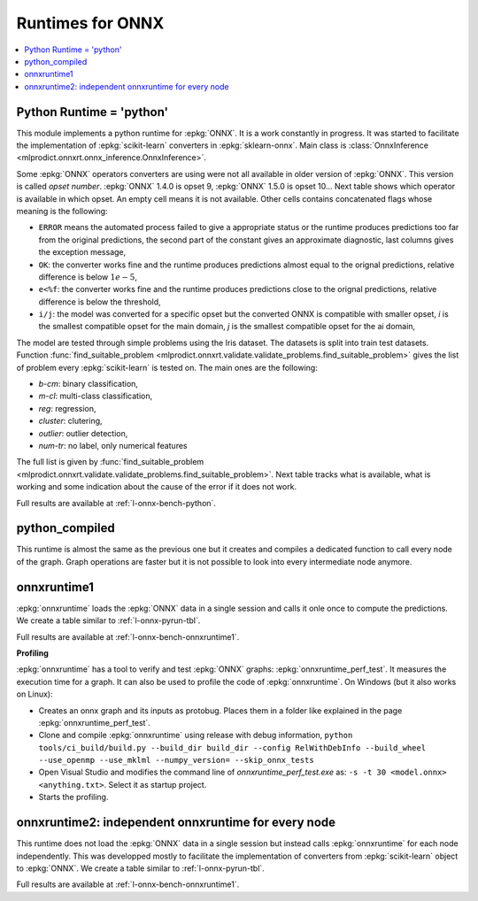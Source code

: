 
.. _l-onnx-runtimes:

Runtimes for ONNX
=================

.. contents::
    :local:

.. _l-onnx-pyrun-tbl:

Python Runtime = 'python'
+++++++++++++++++++++++++

This module implements a python runtime for :epkg:`ONNX`.
It is a work constantly in progress. It was started to
facilitate the implementation of :epkg:`scikit-learn`
converters in :epkg:`sklearn-onnx`.
Main class is :class:`OnnxInference
<mlprodict.onnxrt.onnx_inference.OnnxInference>`.

.. runpython::
    :showcode:
    :warningout: DeprecationWarning

    import numpy
    from sklearn.linear_model import LinearRegression
    from sklearn.datasets import load_iris
    from sklearn.model_selection import train_test_split
    from mlprodict.onnxrt import OnnxInference
    from mlprodict.onnx_conv import to_onnx

    iris = load_iris()
    X, y = iris.data, iris.target
    X_train, X_test, y_train, _ = train_test_split(X, y)
    clr = LinearRegression()
    clr.fit(X_train, y_train)

    # predictions with scikit-learn
    exp = clr.predict(X_test[:5])
    print(exp)

    # predictions with onnxruntime
    model_def = to_onnx(clr, X_train.astype(numpy.float32),
                        target_opset=12)
    oinf = OnnxInference(model_def)
    y = oinf.run({'X': X_test[:5]})
    print(y)

Some :epkg:`ONNX` operators converters are using were not all
available in older version of :epkg:`ONNX`. This version is called
*opset number*. :epkg:`ONNX` 1.4.0 is opset 9,
:epkg:`ONNX` 1.5.0 is opset 10...
Next table shows which operator is available in which opset.
An empty cell means it is not available. Other cells
contains concatenated flags whose meaning is the following:

* ``ERROR`` means the automated process failed to give
  a appropriate status or the runtime produces predictions
  too far from the original predictions,
  the second part of the constant gives an
  approximate diagnostic, last columns gives the exception
  message,
* ``OK``: the converter works fine and the runtime produces
  predictions almost equal to the orignal predictions,
  relative difference is below :math:`1e-5`,
* ``e<%f``: the converter works fine and the runtime produces
  predictions close to the orignal predictions,
  relative difference is below the threshold,
* ``i/j``: the model was converted for a specific opset but
  the converted ONNX is compatible with smaller opset,
  *i* is the smallest compatible opset for the main domain,
  *j* is the smallest compatible opset for the ai domain,

The model are tested through simple problems using the Iris dataset.
The datasets is split into train test datasets.
Function :func:`find_suitable_problem
<mlprodict.onnxrt.validate.validate_problems.find_suitable_problem>` gives
the list of problem every :epkg:`scikit-learn` is tested on.
The main ones are the following:

* *b-cm*: binary classification,
* *m-cl*: multi-class classification,
* *reg*: regression,
* *cluster*: clutering,
* *outlier*: outlier detection,
* *num-tr*: no label, only numerical features

The full list is given by :func:`find_suitable_problem
<mlprodict.onnxrt.validate.validate_problems.find_suitable_problem>`.
Next table tracks what is available,
what is working and some indication about
the cause of the error if it does not work.

.. runpython::
    :showcode:
    :rst:
    :warningout: DeprecationWarning PendingDeprecationWarning UserWarning RuntimeWarning FutureWarning

    from logging import getLogger
    from pyquickhelper.loghelper import noLOG
    from pandas import DataFrame
    from pyquickhelper.pandashelper import df2rst
    from sklearn.exceptions import ConvergenceWarning
    from sklearn.utils._testing import ignore_warnings
    from mlprodict.onnxrt.validate import enumerate_validated_operator_opsets, summary_report

    @ignore_warnings(category=(UserWarning, ConvergenceWarning, RuntimeWarning, FutureWarning))
    def build_table():
        logger = getLogger('skl2onnx')
        logger.disabled = True
        rows = list(enumerate_validated_operator_opsets(
            0, debug=None, fLOG=noLOG,
            models=['LinearRegression', 'LogisticRegression'],
            benchmark=True))
        df = DataFrame(rows)
        piv = summary_report(df)

        if "ERROR-msg" in piv.columns:
            def shorten(text):
                text = str(text)
                if len(text) > 75:
                    text = text[:75] + "..."
                return text

            piv["ERROR-msg"] = piv["ERROR-msg"].apply(shorten)

        print(df2rst(piv, number_format=2,
                     replacements={'nan': '', 'ERR: 4convert': ''}))

    build_table()

Full results are available at :ref:`l-onnx-bench-python`.

python_compiled
+++++++++++++++

This runtime is almost the same as the previous
one but it creates and compiles a dedicated function to
call every node of the graph. Graph operations are faster
but it is not possible to look into every
intermediate node anymore.

.. runpython::
    :showcode:
    :warningout: FutureWarning DeprecationWarning

    import numpy
    from sklearn.ensemble import AdaBoostRegressor
    from sklearn.datasets import load_iris
    from sklearn.model_selection import train_test_split
    from mlprodict.onnxrt import OnnxInference
    from mlprodict.onnx_conv import to_onnx

    iris = load_iris()
    X, y = iris.data, iris.target
    X_train, X_test, y_train, _ = train_test_split(X, y)
    clr = AdaBoostRegressor(n_estimators=5)
    clr.fit(X_train, y_train)
    model_def = to_onnx(clr, X_train.astype(numpy.float32),
                        target_opset=12)
    oinf = OnnxInference(model_def, runtime="python_compiled")
    print(oinf)

onnxruntime1
++++++++++++

:epkg:`onnxruntime` loads the :epkg:`ONNX` data in a single
session and calls it onle once to compute the predictions.
We create a table similar to :ref:`l-onnx-pyrun-tbl`.

.. runpython::
    :showcode:
    :rst:
    :warningout: DeprecationWarning PendingDeprecationWarning UserWarning RuntimeWarning

    from logging import getLogger
    from pyquickhelper.loghelper import noLOG
    from pandas import DataFrame
    from pyquickhelper.pandashelper import df2rst
    from sklearn.exceptions import ConvergenceWarning
    from sklearn.utils._testing import ignore_warnings
    from mlprodict.onnxrt.validate import enumerate_validated_operator_opsets, summary_report

    @ignore_warnings(category=(UserWarning, ConvergenceWarning, RuntimeWarning, FutureWarning))
    def build_table():
        logger = getLogger('skl2onnx')
        logger.disabled = True
        rows = list(enumerate_validated_operator_opsets(
            0, debug=None, fLOG=noLOG, runtime='onnxruntime1',
            models=['LinearRegression', 'LogisticRegression'],
            benchmark=True))
        df = DataFrame(rows)
        piv = summary_report(df)

        if "ERROR-msg" in piv.columns:
            def shorten(text):
                text = str(text)
                if len(text) > 75:
                    text = text[:75] + "..."
                return text

            piv["ERROR-msg"] = piv["ERROR-msg"].apply(shorten)

        print(df2rst(piv, number_format=2,
                     replacements={'nan': '', 'ERR: 4convert': ''}))

    build_table()

Full results are available at :ref:`l-onnx-bench-onnxruntime1`.

.. _l-onnxruntime-profiling:

**Profiling**

.. index:: profiling

:epkg:`onnxruntime` has a tool to verify and test :epkg:`ONNX`
graphs: :epkg:`onnxruntime_perf_test`. It measures the execution time
for a graph. It can also be used to profile the code
of :epkg:`onnxruntime`. On Windows (but it also works on Linux):

* Creates an onnx graph and its inputs as protobug. Places them in a folder
  like explained in the page :epkg:`onnxruntime_perf_test`.
* Clone and compile :epkg:`onnxruntime` using release with debug information,
  ``python tools/ci_build/build.py --build_dir build_dir --config RelWithDebInfo --build_wheel --use_openmp --use_mklml --numpy_version= --skip_onnx_tests``
* Open Visual Studio and modifies the command line of `onnxruntime_perf_test.exe`
  as: ``-s -t 30 <model.onnx> <anything.txt>``. Select it as startup project.
* Starts the profiling.

onnxruntime2: independent onnxruntime for every node
++++++++++++++++++++++++++++++++++++++++++++++++++++

This runtime does not load the :epkg:`ONNX` data in a single
session but instead calls :epkg:`onnxruntime` for each node
independently. This was developped mostly to facilitate
the implementation of converters from :epkg:`scikit-learn`
object to :epkg:`ONNX`. We create a table similar to
:ref:`l-onnx-pyrun-tbl`.

.. runpython::
    :showcode:
    :rst:
    :warningout: DeprecationWarning PendingDeprecationWarning UserWarning RuntimeWarning

    from logging import getLogger
    from pyquickhelper.loghelper import noLOG
    from pandas import DataFrame
    from pyquickhelper.pandashelper import df2rst
    from sklearn.exceptions import ConvergenceWarning
    from sklearn.utils._testing import ignore_warnings
    from mlprodict.onnxrt.validate import enumerate_validated_operator_opsets, summary_report

    @ignore_warnings(category=(UserWarning, ConvergenceWarning, RuntimeWarning, FutureWarning))
    def build_table():
        logger = getLogger('skl2onnx')
        logger.disabled = True
        rows = list(enumerate_validated_operator_opsets(
            0, debug=None, fLOG=noLOG, runtime='onnxruntime2',
            models=['LinearRegression', 'LogisticRegression'],
            benchmark=True))
        df = DataFrame(rows)
        piv = summary_report(df)

        if "ERROR-msg" in piv.columns:
            def shorten(text):
                text = str(text)
                if len(text) > 75:
                    text = text[:75] + "..."
                return text

            piv["ERROR-msg"] = piv["ERROR-msg"].apply(shorten)

        print(df2rst(piv, number_format=2,
                     replacements={'nan': '', 'ERR: 4convert': ''}))

    build_table()

Full results are available at :ref:`l-onnx-bench-onnxruntime1`.
